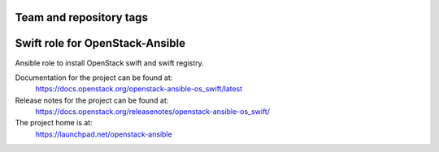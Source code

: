 ========================
Team and repository tags
========================

.. image:: https://governance.openstack.org/tc/badges/openstack-ansible-os_swift.svg
    :target: https://governance.openstack.org/tc/reference/tags/index.html

.. Change things from this point on

================================
Swift role for OpenStack-Ansible
================================

Ansible role to install OpenStack swift and swift registry.

Documentation for the project can be found at:
  https://docs.openstack.org/openstack-ansible-os_swift/latest

Release notes for the project can be found at:
  https://docs.openstack.org/releasenotes/openstack-ansible-os_swift/

The project home is at:
  https://launchpad.net/openstack-ansible
